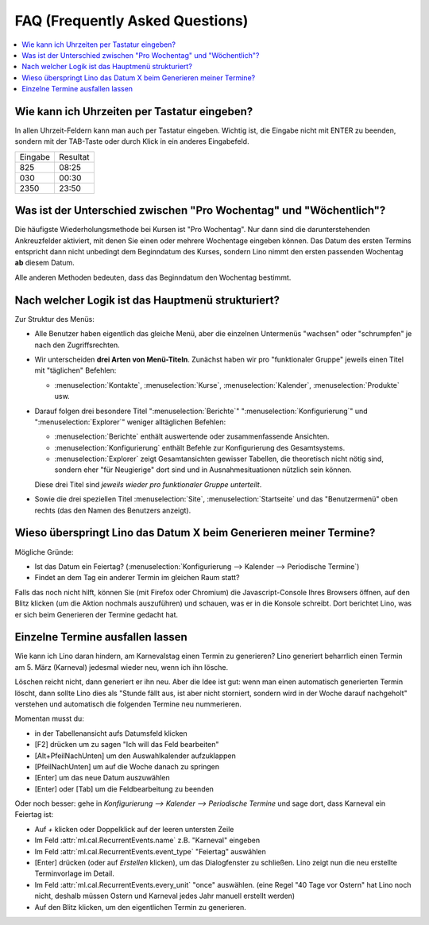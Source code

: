 ================================
FAQ (Frequently Asked Questions)
================================

.. contents:: 
   :local:
   :depth: 1

.. _faq.timefield:

Wie kann ich Uhrzeiten per Tastatur eingeben?
---------------------------------------------

In allen Uhrzeit-Feldern kann man auch per Tastatur eingeben.
Wichtig ist, die Eingabe nicht mit ENTER zu beenden,
sondern mit der TAB-Taste oder durch Klick in ein anderes Eingabefeld.

======= ========
Eingabe Resultat
------- --------
825     08:25
030     00:30
2350    23:50
======= ========


.. _faq.weekday:

Was ist der Unterschied zwischen "Pro Wochentag" und "Wöchentlich"?
-------------------------------------------------------------------

Die häufigste Wiederholungsmethode bei Kursen ist "Pro Wochentag".
Nur dann sind die darunterstehenden Ankreuzfelder aktiviert, mit denen
Sie einen oder mehrere Wochentage eingeben können. Das Datum des
ersten Termins entspricht dann nicht unbedingt dem Beginndatum des
Kurses, sondern Lino nimmt den ersten passenden Wochentag **ab**
diesem Datum.

Alle anderen Methoden bedeuten, dass das Beginndatum den Wochentag
bestimmt.

.. _faq.menu:

Nach welcher Logik ist das Hauptmenü strukturiert?
--------------------------------------------------

Zur Struktur des Menüs: 

- Alle Benutzer haben eigentlich das gleiche Menü, aber die einzelnen
  Untermenüs "wachsen" oder "schrumpfen" je nach den Zugriffsrechten.
  
- Wir unterscheiden **drei Arten von Menü-Titeln**.
  Zunächst haben wir pro "funktionaler Gruppe" jeweils einen Titel
  mit "täglichen" Befehlen: 

  - :menuselection:`Kontakte`,
    :menuselection:`Kurse`, :menuselection:`Kalender`,
    :menuselection:`Produkte` usw.
    
- Darauf folgen drei besondere Titel ":menuselection:`Berichte`"
  ":menuselection:`Konfigurierung`" und
  ":menuselection:`Explorer`" weniger alltäglichen Befehlen: 
    
  - :menuselection:`Berichte` enthält auswertende oder
    zusammenfassende Ansichten.
      
  - :menuselection:`Konfigurierung` enthält Befehle zur Konfigurierung 
    des Gesamtsystems.
      
  - :menuselection:`Explorer` zeigt Gesamtansichten gewisser
    Tabellen, die theoretisch nicht nötig sind, sondern eher "für
    Neugierige" dort sind und in Ausnahmesituationen nützlich sein
    können.
    
  Diese drei Titel sind *jeweils wieder pro funktionaler Gruppe
  unterteilt*.

- Sowie die drei speziellen Titel :menuselection:`Site`,
  :menuselection:`Startseite` und das "Benutzermenü" oben rechts (das
  den Namen des Benutzers anzeigt).


Wieso überspringt Lino das Datum X beim Generieren meiner Termine?
------------------------------------------------------------------

Mögliche Gründe:

- Ist das Datum ein Feiertag?
  (:menuselection:`Konfigurierung --> Kalender --> Periodische Termine`)

- Findet an dem Tag ein anderer Termin im gleichen Raum statt?

Falls das noch nicht hilft, können Sie (mit Firefox oder Chromium) die
Javascript-Console Ihres Browsers öffnen, auf den Blitz klicken (um
die Aktion nochmals auszuführen) und schauen, was er in die Konsole
schreibt. Dort berichtet Lino, was er sich beim Generieren der Termine
gedacht hat.

.. _faq.delete_event:

Einzelne Termine ausfallen lassen
---------------------------------

Wie kann ich Lino daran hindern, am Karnevalstag einen Termin zu
generieren?  Lino generiert beharrlich einen Termin am 5. März
(Karneval) jedesmal wieder neu, wenn ich ihn lösche.

Löschen reicht nicht, dann generiert er ihn neu. Aber die Idee ist
gut: wenn man einen automatisch generierten Termin löscht, dann sollte
Lino dies als "Stunde fällt aus, ist aber nicht storniert, sondern
wird in der Woche darauf nachgeholt" verstehen und automatisch die
folgenden Termine neu nummerieren.

Momentan musst du:

- in der Tabellenansicht aufs Datumsfeld klicken
- [F2] drücken um zu sagen "Ich will das Feld bearbeiten"
- [Alt+PfeilNachUnten] um den Auswahlkalender aufzuklappen
- [PfeilNachUnten] um auf die Woche danach zu springen
- [Enter] um das neue Datum auszuwählen
- [Enter] oder [Tab] um die Feldbearbeitung zu beenden

Oder noch besser: gehe in `Konfigurierung --> Kalender --> Periodische
Termine` und sage dort, dass Karneval ein Feiertag ist:

- Auf `+` klicken oder Doppelklick auf der leeren untersten Zeile
- Im Feld :attr:`ml.cal.RecurrentEvents.name` z.B. "Karneval" eingeben
- Im Feld :attr:`ml.cal.RecurrentEvents.event_type` "Feiertag" auswählen
- [Enter] drücken (oder auf `Erstellen` klicken), um das Dialogfenster zu
  schließen. Lino zeigt nun die neu erstellte Terminvorlage im Detail.
- Im Feld :attr:`ml.cal.RecurrentEvents.every_unit` "once" auswählen.
  (eine Regel "40 Tage vor Ostern" hat Lino noch nicht, deshalb müssen
  Ostern und Karneval jedes Jahr manuell erstellt werden)
- Auf den Blitz klicken, um den eigentlichen Termin zu generieren.


